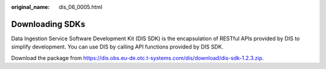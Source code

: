 :original_name: dis_06_0005.html

.. _dis_06_0005:

Downloading SDKs
================

Data Ingestion Service Software Development Kit (DIS SDK) is the encapsulation of RESTful APIs provided by DIS to simplify development. You can use DIS by calling API functions provided by DIS SDK.

Download the package from https://dis.obs.eu-de.otc.t-systems.com/dis/download/dis-sdk-1.2.3.zip.
